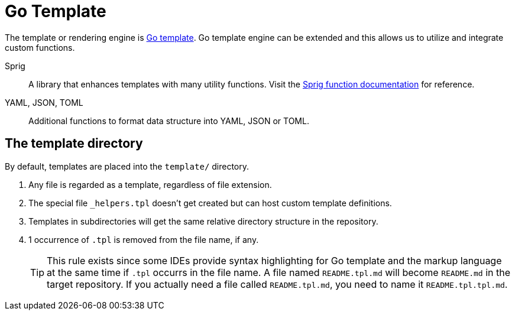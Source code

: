 = Go Template

The template or rendering engine is https://golang.org/pkg/text/template/[Go template].
Go template engine can be extended and this allows us to utilize and integrate custom functions.

Sprig::
A library that enhances templates with many utility functions.
Visit the https://masterminds.github.io/sprig/[Sprig function documentation] for reference.

YAML, JSON, TOML::
Additional functions to format data structure into YAML, JSON or TOML.

== The template directory

By default, templates are placed into the `template/` directory.

. Any file is regarded as a template, regardless of file extension.
. The special file `_helpers.tpl` doesn't get created but can host custom template definitions.
. Templates in subdirectories will get the same relative directory structure in the repository.
. 1 occurrence of `.tpl` is removed from the file name, if any.
+
[TIP]
====
This rule exists since some IDEs provide syntax highlighting for Go template and the markup language at the same time if `.tpl` occurrs in the file name.
A file named `README.tpl.md` will become `README.md` in the target repository.
If you actually need a file called `README.tpl.md`, you need to name it `README.tpl.tpl.md`.
====
